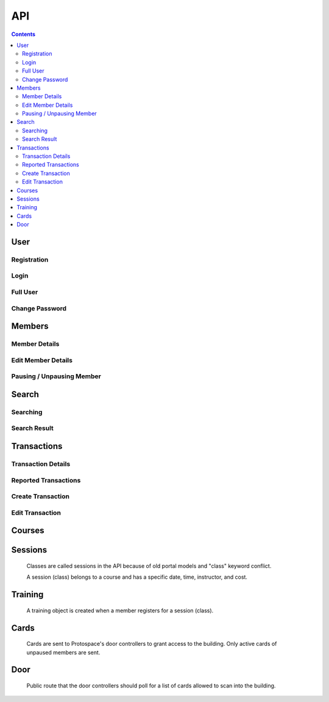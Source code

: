 API
===

.. contents:: :depth: 3

User
----

Registration
++++++++++++

.. http:post:: /registration/

    Register an account on Spaceport. Only works from Protospace's IP addresses.

    :json first_name:
    :json last_name:
    :json username: Should be ``first.last``
    :json password1:
    :json password2:
    :json email:
    :json boolean existing_member: If ``true``, will link old portal objects based
        on email match.

    **Example response**:

    .. sourcecode:: json

        {"key":"1fb8ef73f118c5de1f9ba4939a76b3f3b0bc7444"}

Login
+++++

.. http:post:: /rest-auth/login/

    Log in with username and password, responds with auth token.

    Put the token in the ``Authorization`` HTTP header like ``Token <token>`` to
    authenticate.

    :json username:
    :json password:

    **Example request**:

    .. sourcecode:: bash

        $ curl \
            -d '{"username":"tanner.tester", "password":"supersecret"}' \
            -H "Content-Type: application/json" \
            -X POST \
            http://api.spaceport.dns.t0.vc/rest-auth/login/

    **Example response**:

    .. sourcecode:: json

        {"key":"1fb8ef73f118c5de1f9ba4939a76b3f3b0bc7444"}

Full User
+++++++++

.. http:get:: /user/

    Retrieve an object with complete user data.

    :requestheader Authorization: ``Token <token>``

    **Example request**:

    .. sourcecode:: bash

        $ curl \
            -H "Authorization: Token 1fb8ef73f118c5de1f9ba4939a76b3f3b0bc7444" \
            https://api.spaceport.dns.t0.vc/user/

    **Example response**:

    .. sourcecode:: json

        {
            "id": 113,
            "username": "tanner.tester",
            "member": {
                "id": 1685,
                "status": "Current",
                "email": "text",
                "phone": "text",
                "street_address": "text",
                "city": "text",
                "postal_code": "text",
                "old_email": "text",
                "photo_large": "uuid.jpg",
                "photo_medium": "uuid.jpg",
                "photo_small": "uuid.jpg",
                "member_forms": "uuid.pdf",
                "set_details": true,
                "first_name": "Tanner",
                "last_name": "Collin",
                "preferred_name": "Tanner",
                "emergency_contact_name": "text",
                "emergency_contact_phone": "text",
                "birthdate": null,
                "is_minor": false,
                "guardian_name": "",
                "is_director": false,
                "is_staff": true,
                "is_instructor": false,
                "expire_date": "2020-01-23",
                "current_start_date": "2016-08-23",
                "application_date": "2016-08-23",
                "vetted_date": "2016-09-27",
                "paused_date": null,
                "monthly_fees": 50,
                "user": 113
            },
            "transactions": [
                {
                    "id": 31783,
                    "account_type": "PayPal",
                    "info_source": "PayPal IPN",
                    "member_name": "Tanner Collin",
                    "date": "2019-12-22",
                    "member_id": 1685,
                    "amount": "50.00",
                    "reference_number": "text",
                    "memo": "text",
                    "number_of_membership_months": null,
                    "payment_method": null,
                    "category": "Memberships:PayPal Payments",
                    "user": 113,
                    "recorder": null
                }
            ],
            "cards": [
                {
                    "id": 392,
                    "member_id": 1685,
                    "card_number": "text",
                    "notes": "Tanner Collin",
                    "last_seen_at": "2020-01-20",
                    "active_status": "card_active",
                    "user": 113
                }
            ],
            "training": [
                {
                    "id": 971,
                    "session": {
                        "id": 11073,
                        "student_count": 20,
                        "course_name": "Metal: Metal Cutting &amp; Manual Lathe",
                        "instructor_name": "John W",
                        "datetime": "2016-09-17T16:00:00Z",
                        "course": 281,
                        "is_cancelled": false,
                        "old_instructor": "John W",
                        "cost": "10.00",
                        "max_students": null,
                        "instructor": null
                    },
                    "member_id": 1685,
                    "attendance_status": "confirmed",
                    "sign_up_date": null,
                    "paid_date": null
                }
            ],
            "is_staff": true
        }

    :json is_staff: Set in Django's admin panel. You'll need to set this for the
        first user so that you can assign more admins.
    :json member.is_staff: Set by directors / staff in UI.

Change Password
+++++++++++++++

.. http:post:: /password/change/

    :json old_password:
    :json password1:
    :json password2:

    **Example response**:

    .. sourcecode:: json

        {"detail":"New password has been saved."}


Members
-------

Member Details
++++++++++++++

.. http:get:: /members/(id)/

    Retrieve an object with member details. Users can only view themselves,
    admins can view anyone.

    :param id:

    :requestheader Authorization: ``Token <token>``

    **Example request**:

    .. sourcecode:: bash

        $ curl \
            -H "Authorization: Token 1fb8ef73f118c5de1f9ba4939a76b3f3b0bc7444" \
            https://api.spaceport.dns.t0.vc/members/1685/

    **Example response**:

    .. sourcecode:: json

        {
            "id": 1685,
            "status": "Current",
            "email": "text",
            "phone": "text",
            "street_address": "text",
            "city": "text",
            "postal_code": "text",
            "old_email": "text",
            "photo_large": "uuid.jpg",
            "photo_medium": "uuid.jpg",
            "photo_small": "uuid.jpg",
            "member_forms": "uuid.pdf",
            "set_details": true,
            "first_name": "Tanner",
            "last_name": "Collin",
            "preferred_name": "Tanner",
            "emergency_contact_name": "text",
            "emergency_contact_phone": "text",
            "birthdate": null,
            "is_minor": false,
            "guardian_name": "",
            "is_director": false,
            "is_staff": false,
            "is_instructor": false,
            "expire_date": "2020-01-23",
            "current_start_date": "2016-08-23",
            "application_date": "2016-08-23",
            "vetted_date": "2016-09-27",
            "paused_date": null,
            "monthly_fees": 50,
            "user": 113
        }

    :json member.old_email: From old portal import, used to claim member when
        registering.
    :json \*.member_id: From old portal import, used as a hint to link the
        object to users when they claim their old member.
    :json photo\_\*: Should be served by nginx on the ``static`` subdomain. Refers
        to photo filenames in the ``apiserver/data/static`` directory.
    :json member_forms: Should be served by nginx on the ``static`` subdomain.
    :json status: Derived by subtracting today's date from expire_date.  More
        than one month: Prepaid, less than one month: Current, less than one
        month behind: Due, more than one month behind: Overdue.  Members more
        than three months behind are paused.  Value stored to make searching
        faster.
    :json expire_date: Derived by summing all member transaction's
        number_of_membership_months and adding to member's current_start_date.
        Value stored to make searching faster.

.. http:post:: /members/

    Not allowed. Object is created upon registration.

Edit Member Details
+++++++++++++++++++

.. http:patch:: /members/(id)/

    Set member details.

    Member PDF forms will automatically be regenerated on any change.

    **Users**

    Can only set certain fields of their own member.

    :form photo: A member photo that will be turned into different sizes and
        referred to by photo_large, photo_medium, photo_small.

    :json email:
    :json phone:
    :json street_address:
    :json city:
    :json postal_code:
    :json boolean set_details: Set true if they've filled out the new member
        form on sign up so the UI stops showing it.
    :json preferred_name: What's shown throughout the UI.
    :json emergency_contact_name: optional
    :json emergency_contact_phone: optional
    :json birthdate: optional, YYYY-MM-DD
    :json boolean is_minor:
    :json guardian_name: optional

    **Admins**

    Can modify any member. Above fields, plus:

    :json first_name:
    :json last_name:
    :json boolean is_director: Grants admin privileges to member.
    :json boolean is_staff: Same as director, just not named one.
    :json boolean is_instructor: Able to create and edit courses and sessions.
    :json application_date: When they applied to Protospace, YYYY-MM-DD.
    :json current_start_date: When to start counting their membership dues from.
        Would only differ from application_date for accounting reasons, YYYY-MM-DD.
    :json vetted_date: YYYY-MM-DD
    :json monthly_fees: for display only

    :requestheader Authorization: ``Token <token>``

    **Response**

    Same as GET.

.. http:put:: /members/(id)/

    Same as PATCH but requires all fields present.

Pausing / Unpausing Member
++++++++++++++++++++++++++

.. http:post:: /members/(id)/pause/
               /members/(id)/unpause/

    Pause or unpause a membership. Can only be done by admins.

    Pausing a member sets their paused_date to today. Their cards aren't sent to
    the door controller. Their expire_date and status won't be evaluated daily
    any longer.

    Unpausing a member sets their current_start_date to their paused_date. Their
    paused_date is then set to null. They will be Due. Their active cards will
    begin working again.

    :param id:

    :requestheader Authorization: ``Token <token>``

    **Response**

    :status 200:


Search
------

Searching
+++++++++

.. http:post:: /search/

    Perform a search for members' names.

    Exact prefix matches are returned first, then exact substring matches, then
    fuzzy matches.

    POST is used because our auth header causes a pre-flight request. These
    can't be cached if the URL keeps changing like with query params. Using the
    request body for the query prevents an OPTIONS request per keystroke.

    Designed to be fast enough for incremental search.

    An empty search returns the most recently vetted members.

    :json q: The search query.
    :json int seq: An integer that gets returned with the search results.
        Useful to prevent responses that arrive out-of-order from being
        displayed as search results. ``event.timeStamp()`` is a good value to use.

    :requestheader Authorization: ``Token <token>``

    **Example response**:

    .. sourcecode:: json

        {
            "seq": 12345,
            "results": [
                {
                    "member": {
                        "id": 1685,
                        "preferred_name": "Tanner",
                        "last_name": "Collin",
                        "status": "Current",
                        "current_start_date": "2016-08-23",
                        "photo_small": "uuid.jpg",
                        "photo_large": "uuid.jpg"
                    }
                },
                {
                    "member": {
                        "id": 1993,
                        "preferred_name": "Tanner",
                        "last_name": "text",
                        "status": "Former Member",
                        "current_start_date": null,
                        "photo_small": null,
                        "photo_large": null
                    }
                }
            ]
        }

Search Result
+++++++++++++

.. http:get:: /search/(id)/

    Returns a specific search result. Users can see a partial member object. Admins can see the full member, cards, and transactions.

    :param id:

    :requestheader Authorization: ``Token <token>``

    **Example user response**:

    .. sourcecode:: json

        {
            "member": {
                "id": 1685,
                "preferred_name": "Tanner",
                "last_name": "Collin",
                "status": "Current",
                "current_start_date": "2016-08-23",
                "photo_small": "uuid.jpg",
                "photo_large": "uuid.jpg"
            }
        }

    **Example admin response**:

    Truncated.

    .. sourcecode:: json

        {
            "member": {},
            "cards": [],
            "transactions": [],
        }


Transactions
------------

Transaction Details
+++++++++++++++++++

.. http:get:: /transactions/(id)/

    Retrieve a transaction. Users can only view their own. Admins can view
    anyone's.

    :param id:

    :requestheader Authorization: ``Token <token>``

    **Example response**:

    .. sourcecode:: json

        {
            "id": 40720,
            "account_type": "PayPal",
            "info_source": "PayPal IPN",
            "member_id": 1685,
            "member_name": "Tanner Collin",
            "date": "2020-01-30",
            "report_type": null,
            "amount": "100.00",
            "reference_number": "234236326",
            "memo": "1685, text, email, etc",
            "number_of_membership_months": 2,
            "payment_method": "instant",
            "category": "Memberships:PayPal Payments",
            "paypal_txn_id": "234236326",
            "paypal_payer_id": "123ABCDEFGHIJ",
            "report_memo": null,
            "user": 2,
            "recorder": null
        }


Reported Transactions
+++++++++++++++++++++

.. http:get:: /transactions/

    Retrieve a list of reported transactions. Admins only.

    Reported transactions are one with a report_type not null.

    :requestheader Authorization: ``Token <token>``

    **Example response**

    Truncated.

    .. sourcecode:: json

        {
            "count": 6,
            "next": null,
            "previous": null,
            "results": [
                {
                    "id": 40715,
                    "etc": "...",
                },
                {
                    "id": 40716,
                    "etc": "...",
                },
                {
                    "id": 40717,
                    "etc": "...",
                }
            ]
        }

Create Transaction
++++++++++++++++++

.. http:post:: /transaction/

    Add a transaction to a member. Admins only.

    :json date: YYYY-MM-DD
    :json int member_id: Which member the transaction belongs to.
    :json decimal amount: Positive is money going to Protospace, XX.XX.
    :json account_type: One of: ``Interac``, ``TD Chequing``, ``Dream Pmt``,
        ``PayPal``, ``Square Pmt``, ``Member``, ``Clearing``, ``Cash``
    :json info_source: One of: ``Web``, ``DB Edit``, ``System``, ``Receipt or Stmt``, ``Quicken
        Import``, ``PayPal IPN``, ``Auto``, ``Nexus DB Bulk``, ``IPN Trigger``,
        ``Intranet Receipt``, ``Automatic``, ``Manual``
    :json number_of_membership_months: Used when calculating member status and
        expire date, optional.
    :json reference_number: optional
    :json memo: optional
    :json payment_method: optional
    :json category: optional
    :json report_type: One of: ``null``, ``Unmatched Member``, ``Unmatched Purchase``,
        ``User Flagged``
    :json report_memo: The reason for the report, optional.

    :requestheader Authorization: ``Token <token>``

    **Response**

    Same as GET.

Edit Transaction
++++++++++++++++++

.. http:patch:: /transactions/(id)

    Same fields as POST. Admins only.

    :param id: The transaction's ID.

    :requestheader Authorization: ``Token <token>``

.. http:put:: /transactions/(id)/

    Same as PATCH but requires all fields present.


Courses
-------

.. http:get:: /courses/

    List of all courses, ordered by which has most upcoming session.

    Truncated.

    .. sourcecode:: json

        {
            "count": 59,
            "next": null,
            "previous": null,
            "results": [
                {
                    "id": 261,
                    "name": "Woodworking Tools 1: Intro to Saws"
                },
                {
                    "id": 321,
                    "name": "Laser: Trotec Course"
                }
            ]
        }

.. http:get:: /courses/(id)/

    :param id: The course's ID.

    .. sourcecode:: json

        {
            "id": 417,
            "sessions": [
                {
                    "id": 12375,
                    "student_count": 11,
                    "course_name": "HAM Radio Introduction",
                    "instructor_name": "Pat S",
                    "datetime": "2019-01-24T02:00:00Z",
                    "course": 417,
                    "is_cancelled": false,
                    "old_instructor": "Pat S",
                    "cost": "0.00",
                    "max_students": null,
                    "instructor": null
                }
            ],
            "name": "HAM Radio Introduction",
            "description": "text",
            "is_old": true
        }

    :json boolean is_old: True if imported from old portal.
    :json description: Text separated by \\n if is_old, otherwise HTML.

.. http:post:: /courses/
.. http:put:: /courses/(id)/
.. http:patch:: /courses/(id)/

    Instructors and admins only.

    :param id: The course's ID.

    :json name:
    :json boolean is_old:
    :json description:

    :requestheader Authorization: ``Token <token>``



Sessions
--------

    Classes are called sessions in the API because of old portal models
    and "class" keyword conflict.

    A session (class) belongs to a course and has a specific date, time,
    instructor, and cost.

.. http:get:: /sessions/

    List of the 20 next sessions.

    Truncated.

    .. sourcecode:: json

        {
            "count": 20,
            "next": null,
            "previous": null,
            "results": [
                {
                    "id": 13476,
                    "student_count": 0,
                    "course_name": "CAD: Introduction to 3D CAD (Fusion)",
                    "instructor_name": "Mike M",
                    "datetime": "2020-01-18T16:30:00Z",
                    "course": 253,
                    "is_cancelled": false,
                    "old_instructor": "Mike M",
                    "cost": "0.00",
                    "max_students": null,
                    "instructor": null
                }
            ]
        }

    :json student_count: Number of students registered, excluding withdrawn.


.. http:get:: /sessions/(id)/

    :param id: The course's ID.

    .. sourcecode:: json

        {
            "id": 13476,
            "student_count": 0,
            "course_name": "CAD: Introduction to 3D CAD (Fusion)",
            "instructor_name": "Mike M",
            "datetime": "2020-01-18T16:30:00Z",
            "course": 253,
            "students": [],
            "is_cancelled": false,
            "old_instructor": "Mike M",
            "cost": "0.00",
            "max_students": null,
            "instructor": null
        }

.. http:post:: /sessions/
.. http:put:: /sessions/(id)/
.. http:patch:: /sessions/(id)/

    Instructors and admins only.

    :param id: The session's ID.

    :json datetime: UTC ISO 8601, YYYY-MM-DDTHH:MM:SSZ
    :json int course: ID of the course it belongs to.
    :json boolean is_cancelled: Only for display.
    :json decimal cost: 0 if free.
    :json int max_students: optional

    :requestheader Authorization: ``Token <token>``


Training
--------

    A training object is created when a member registers for a session (class).

.. http:get:: /training/(id)/

    Retrieve a training object. Users can only view their own. Instructors can
    view their students'. Admins can view anyone's.

    :param id: The training object's ID.

    :requestheader Authorization: ``Token <token>``

    .. sourcecode:: json

        {
            "id": 971,
            "attendance_status": "confirmed",
            "session": 11073,
            "student_name": "Tanner Collin",
            "member_id": 1685,
            "sign_up_date": null,
            "paid_date": null,
            "user": 113
        }

.. http:post:: /training/

    Register for a session (class).

    **Users**

    :json attendance_status: One of: ``waiting for payment``, ``withdrawn``
    :json int session: The session (class) to register for.

    **Instructors and Admins**

    :json attendance_status: One of: ``waiting for payment``, ``withdrawn``,
        ``rescheduled``, ``no-show``, ``attended``, ``confirmed``
    :json int session: The session (class) to register for.

    :requestheader Authorization: ``Token <token>``

.. http:put:: /training/(id)/
.. http:patch:: /training/(id)/

    Edit attendance status.

    Same params as POST.

    :requestheader Authorization: ``Token <token>``


Cards
-----

    Cards are sent to Protospace's door controllers to grant access to the
    building. Only active cards of unpaused members are sent.

.. http:get:: /cards/(id)/

    Retrieve a card. Users can only view their own, admins can view anyone's.

    :param id: The card object's ID.

    :requestheader Authorization: ``Token <token>``

    .. sourcecode:: json

        {
            "id": 392,
            "card_number": "text",
            "member_id": 1685,
            "active_status": "card_active",
            "notes": "Tanner Collin",
            "last_seen_at": "2020-01-20",
            "user": 113
        }

.. http:post:: /cards/
.. http:put:: /cards/(id)/
.. http:patch:: /cards/(id)/
.. http:delete:: /cards/(id)/

    Admins only. Don't change the status when pausing a member, paused member's
    cards are filtered out automatically.

    :param id: The card object's ID.

    :json card_number: Usually a 10 character hex string.
    :json int member_id: Which member the card belongs to.
    :json active_status: One of: ``card_blocked``, ``card_inactive``,
        ``card_member_blocked``, ``card_active``
    :json notes: optional

    :requestheader Authorization: ``Token <token>``


Door
----

    Public route that the door controllers should poll for a list of cards
    allowed to scan into the building.

.. http:get:: /door/

    List all active cards of unpaused members.

    The json dict format is to match the current front door controller's script
    and will likely be changed in the future.

    No authentication required.

    **Example response**

    Truncated.

    .. sourcecode:: json

        {
            "0000001234": {
                "name": "Tanner C",
                "id": 1685,
                "enabled": true
            },
            "000000ABCD": {
                "name": "Tanner C",
                "id": 1685,
                "enabled": true
            }
        }

    :json key: The dict keys are the card numbers.
    :json int id: Member's ID.
    :json name: Member's name.
    :json boolean enabled: Always true.

.. http:post:: /door/(card_number)/seen/

    Update card's last_seen_at to today.

    This doesn't do any fancy logging yet.

    :param card_number: Usually a 10 character hex string.

    No authentication required.

